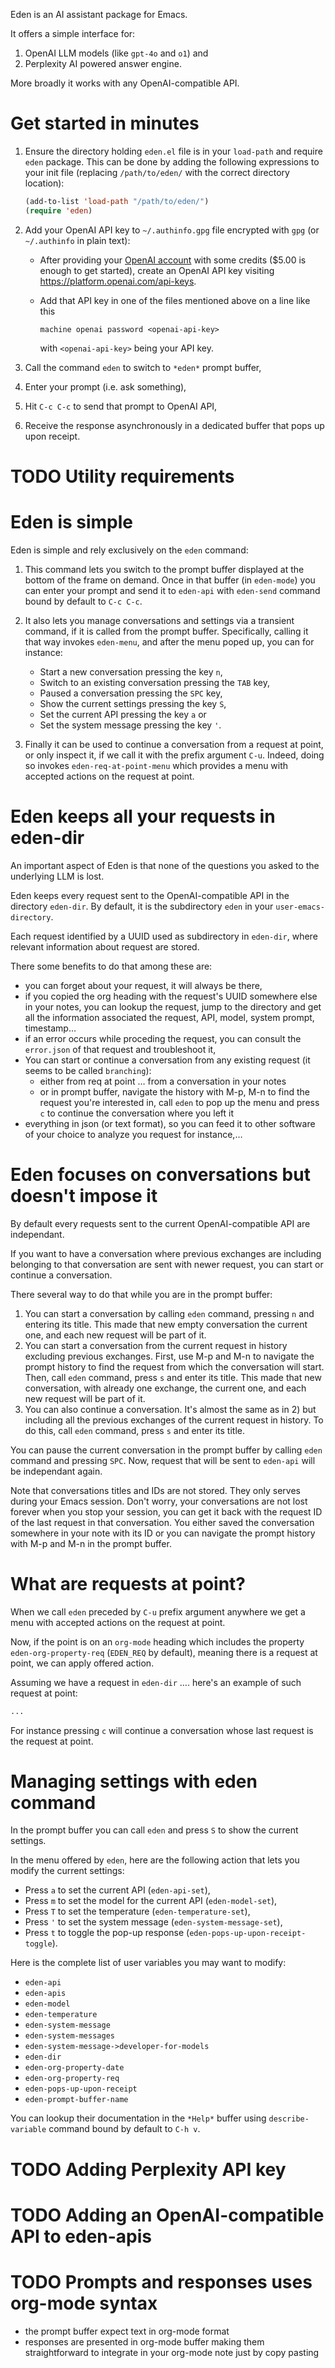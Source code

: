 Eden is an AI assistant package for Emacs.

It offers a simple interface for:

1) OpenAI LLM models (like ~gpt-4o~ and ~o1~) and
2) Perplexity AI powered answer engine.

More broadly it works with any OpenAI-compatible API.

* Get started in minutes

# TO BE CONTINUED...
# utility requirement: curl, uuidgen, pandoc

1) Ensure the directory holding ~eden.el~ file is in your ~load-path~ and
   require ~eden~ package.  This can be done by adding the following
   expressions to your init file (replacing ~/path/to/eden/~ with the
   correct directory location):

   #+BEGIN_SRC emacs-lisp
   (add-to-list 'load-path "/path/to/eden/")
   (require 'eden)
   #+END_SRC

2) Add your OpenAI API key to ~~/.authinfo.gpg~ file encrypted with ~gpg~
   (or ~~/.authinfo~ in plain text):

   - After providing your [[https://platform.openai.com][OpenAI account]] with some credits ($5.00 is
     enough to get started), create an OpenAI API key visiting
     https://platform.openai.com/api-keys.
   - Add that API key in one of the files mentioned above on a line
     like this

     #+BEGIN_SRC authinfo
     machine openai password <openai-api-key>
     #+END_SRC

     with ~<openai-api-key>~ being your API key.

3) Call the command ~eden~ to switch to ~*eden*~ prompt buffer,
4) Enter your prompt (i.e. ask something),
5) Hit ~C-c C-c~ to send that prompt to OpenAI API,
6) Receive the response asynchronously in a dedicated buffer that pops
   up upon receipt.

* TODO Utility requirements

* Eden is simple

Eden is simple and rely exclusively on the ~eden~ command:

1) This command lets you switch to the prompt buffer displayed at the
   bottom of the frame on demand.  Once in that buffer (in ~eden-mode~)
   you can enter your prompt and send it to ~eden-api~ with ~eden-send~
   command bound by default to ~C-c C-c~.

2) It also lets you manage conversations and settings via a transient
   command, if it is called from the prompt buffer.  Specifically,
   calling it that way invokes ~eden-menu~, and after the menu poped up,
   you can for instance:

   - Start a new conversation pressing the key ~n~,
   - Switch to an existing conversation pressing the ~TAB~ key,
   - Paused a conversation pressing the ~SPC~ key,
   - Show the current settings pressing the key ~S~,
   - Set the current API pressing the key ~a~ or
   - Set the system message pressing the key ~'~.

3) Finally it can be used to continue a conversation from a request at
   point, or only inspect it, if we call it with the prefix argument
   ~C-u~.  Indeed, doing so invokes ~eden-req-at-point-menu~ which provides
   a menu with accepted actions on the request at point.

* Eden keeps all your requests in eden-dir

An important aspect of Eden is that none of the questions you asked to
the underlying LLM is lost.

Eden keeps every request sent to the OpenAI-compatible API in the
directory ~eden-dir~.  By default, it is the subdirectory ~eden~ in your
~user-emacs-directory~.

Each request identified by a UUID used as subdirectory in ~eden-dir~,
where relevant information about request are stored.

There some benefits to do that among these are:

- you can forget about your request, it will always be there,
- if you copied the org heading with the request's UUID somewhere else
  in your notes, you can lookup the request, jump to the directory and
  get all the information associated the request, API, model, system
  prompt, timestamp...
- if an error occurs while proceding the request, you can consult the
  ~error.json~ of that request and troubleshoot it,
- You can start or continue a conversation from any existing request
  (it seems to be called ~branching~):
  - either from req at point ... from a conversation in your notes
  - or in prompt buffer, navigate the history with M-p, M-n to find
    the request you're interested in, call ~eden~ to pop up the menu and
    press ~c~ to continue the conversation where you left it
- everything in json (or text format), so you can feed it to other
  software of your choice to analyze you request for instance,...

* Eden focuses on conversations but doesn't impose it

By default every requests sent to the current OpenAI-compatible API
are independant.

If you want to have a conversation where previous exchanges are
including belonging to that conversation are sent with newer request,
you can start or continue a conversation.

There several way to do that while you are in the prompt buffer:

1) You can start a conversation by calling ~eden~ command, pressing ~n~
   and entering its title.  This made that new empty conversation the
   current one, and each new request will be part of it.
2) You can start a conversation from the current request in history
   excluding previous exchanges.  First, use M-p and M-n to navigate
   the prompt history to find the request from which the conversation
   will start.  Then, call ~eden~ command, press ~s~ and enter its title.
   This made that new conversation, with already one exchange, the
   current one, and each new request will be part of it.
3) You can also continue a conversation.  It's almost the same as
   in 2) but including all the previous exchanges of the current
   request in history.  To do this, call ~eden~ command, press ~s~ and
   enter its title.

You can pause the current conversation in the prompt buffer by calling
~eden~ command and pressing ~SPC~.  Now, request that will be sent to
~eden-api~ will be independant again.

Note that conversations titles and IDs are not stored.  They only
serves during your Emacs session.  Don't worry, your conversations are
not lost forever when you stop your session, you can get it back with
the request ID of the last request in that conversation.  You either
saved the conversation somewhere in your note with its ID or you can
navigate the prompt history with M-p and M-n in the prompt buffer.

* What are requests at point?

When we call ~eden~ preceded by ~C-u~ prefix argument anywhere we get a
menu with accepted actions on the request at point.

Now, if the point is on an ~org-mode~ heading which includes the
property ~eden-org-property-req~ (~EDEN_REQ~ by default), meaning there is
a request at point, we can apply offered action.

Assuming we have a request in ~eden-dir~ .... here's an example of such
request at point:

#+BEGIN_SRC org
...
#+END_SRC

For instance pressing ~c~ will continue a conversation whose last
request is the request at point.

* Managing settings with eden command

In the prompt buffer you can call ~eden~ and press ~S~ to show the current
settings.

In the menu offered by ~eden~, here are the following action that lets
you modify the current settings:

- Press ~a~ to set the current API (~eden-api-set~),
- Press ~m~ to set the model for the current API (~eden-model-set~),
- Press ~T~ to set the temperature (~eden-temperature-set~),
- Press ~'~ to set the system message (~eden-system-message-set~),
- Press ~t~ to toggle the pop-up response (~eden-pops-up-upon-receipt-toggle~).

Here is the complete list of user variables you may want to modify:

- ~eden-api~
- ~eden-apis~
- ~eden-model~
- ~eden-temperature~
- ~eden-system-message~
- ~eden-system-messages~
- ~eden-system-message->developer-for-models~
- ~eden-dir~
- ~eden-org-property-date~
- ~eden-org-property-req~
- ~eden-pops-up-upon-receipt~
- ~eden-prompt-buffer-name~

You can lookup their documentation in the ~*Help*~ buffer using
~describe-variable~ command bound by default to ~C-h v~.

* TODO Adding Perplexity API key

* TODO Adding an OpenAI-compatible API to eden-apis

* TODO Prompts and responses uses org-mode syntax

- the prompt buffer expect text in org-mode format
- responses are presented in org-mode buffer making them
  straightforward to integrate in your org-mode note just by copy
  pasting
